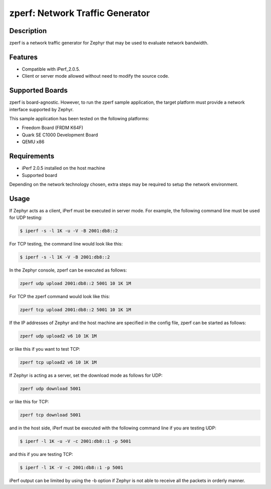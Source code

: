 .. _zperf-sample:

zperf: Network Traffic Generator
################################

Description
***********

zperf is a network traffic generator for Zephyr that may be used to
evaluate network bandwidth.

Features
*********

- Compatible with iPerf_2.0.5.
- Client or server mode allowed without need to modify the source code.

Supported Boards
****************

zperf is board-agnostic. However, to run the zperf sample application,
the target platform must provide a network interface supported by Zephyr.

This sample application has been tested on the following platforms:

- Freedom Board (FRDM K64F)
- Quark SE C1000 Development Board
- QEMU x86

Requirements
************

- iPerf 2.0.5 installed on the host machine
- Supported board

Depending on the network technology chosen, extra steps may be required
to setup the network environment.

Usage
*****

If Zephyr acts as a client, iPerf must be executed in server mode.
For example, the following command line must be used for UDP testing:

.. code-block:: console

   $ iperf -s -l 1K -u -V -B 2001:db8::2

For TCP testing, the command line would look like this:

.. code-block:: console

   $ iperf -s -l 1K -V -B 2001:db8::2


In the Zephyr console, zperf can be executed as follows:

.. code-block:: console

   zperf udp upload 2001:db8::2 5001 10 1K 1M


For TCP the zperf command would look like this:

.. code-block:: console

   zperf tcp upload 2001:db8::2 5001 10 1K 1M


If the IP addresses of Zephyr and the host machine are specified in the
config file, zperf can be started as follows:

.. code-block:: console

   zperf udp upload2 v6 10 1K 1M


or like this if you want to test TCP:

.. code-block:: console

   zperf tcp upload2 v6 10 1K 1M


If Zephyr is acting as a server, set the download mode as follows for UDP:

.. code-block:: console

   zperf udp download 5001


or like this for TCP:

.. code-block:: console

   zperf tcp download 5001


and in the host side, iPerf must be executed with the following
command line if you are testing UDP:

.. code-block:: console

   $ iperf -l 1K -u -V -c 2001:db8::1 -p 5001


and this if you are testing TCP:

.. code-block:: console

   $ iperf -l 1K -V -c 2001:db8::1 -p 5001


iPerf output can be limited by using the -b option if Zephyr is not
able to receive all the packets in orderly manner.
